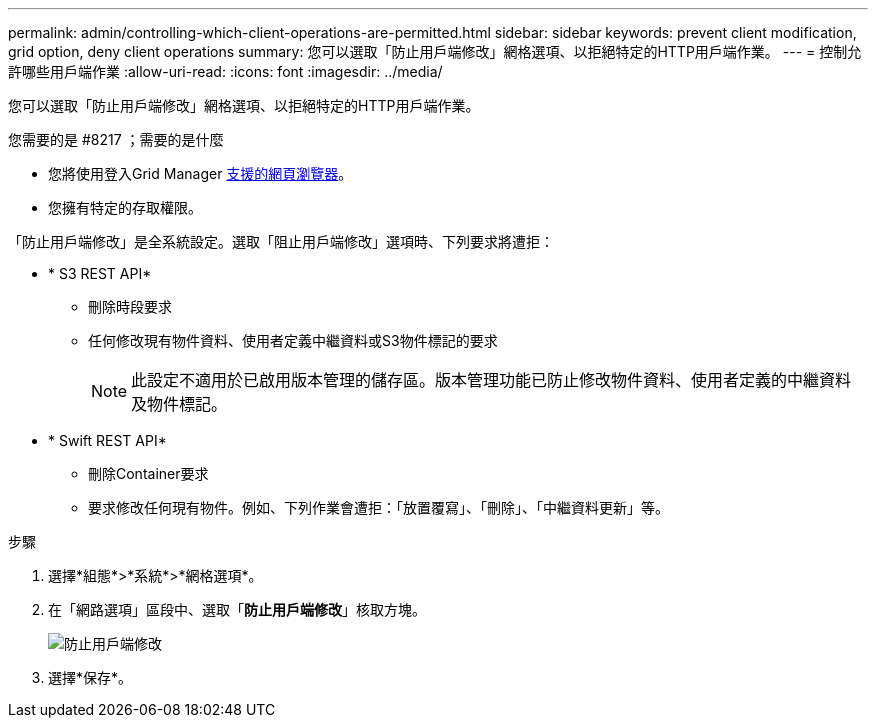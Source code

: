 ---
permalink: admin/controlling-which-client-operations-are-permitted.html 
sidebar: sidebar 
keywords: prevent client modification, grid option, deny client operations 
summary: 您可以選取「防止用戶端修改」網格選項、以拒絕特定的HTTP用戶端作業。 
---
= 控制允許哪些用戶端作業
:allow-uri-read: 
:icons: font
:imagesdir: ../media/


[role="lead"]
您可以選取「防止用戶端修改」網格選項、以拒絕特定的HTTP用戶端作業。

.您需要的是 #8217 ；需要的是什麼
* 您將使用登入Grid Manager xref:../admin/web-browser-requirements.adoc[支援的網頁瀏覽器]。
* 您擁有特定的存取權限。


「防止用戶端修改」是全系統設定。選取「阻止用戶端修改」選項時、下列要求將遭拒：

* * S3 REST API*
+
** 刪除時段要求
** 任何修改現有物件資料、使用者定義中繼資料或S3物件標記的要求
+

NOTE: 此設定不適用於已啟用版本管理的儲存區。版本管理功能已防止修改物件資料、使用者定義的中繼資料及物件標記。



* * Swift REST API*
+
** 刪除Container要求
** 要求修改任何現有物件。例如、下列作業會遭拒：「放置覆寫」、「刪除」、「中繼資料更新」等。




.步驟
. 選擇*組態*>*系統*>*網格選項*。
. 在「網路選項」區段中、選取「*防止用戶端修改*」核取方塊。
+
image::../media/prevent_client_modification.png[防止用戶端修改]

. 選擇*保存*。

